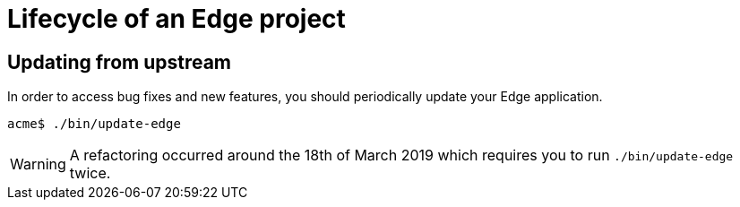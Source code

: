 = Lifecycle of an Edge project

== Updating from upstream

In order to access bug fixes and new features, you should periodically update your Edge application.

[source,shell]
----
acme$ ./bin/update-edge
----

WARNING: A refactoring occurred around the 18th of March 2019 which requires you to run `./bin/update-edge` twice.
